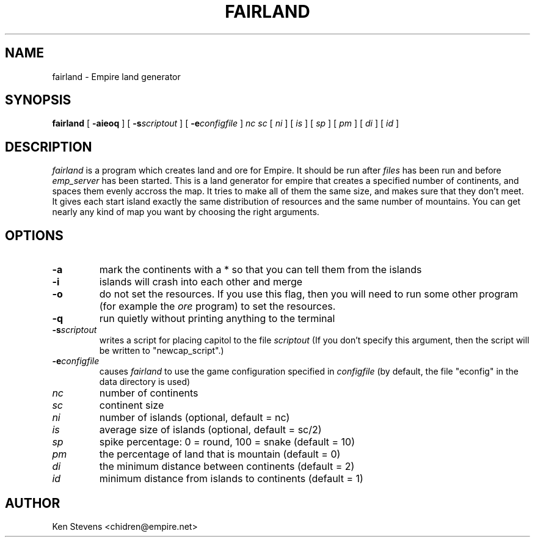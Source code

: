 .TH FAIRLAND 1 "7 Aug 1995" "fairland 1.6"
.UC
.SH NAME
fairland \- Empire land generator
.SH SYNOPSIS
.B fairland
[
.BI \-aieoq
]
[
.BI \-s scriptout
]
[
.BI \-e configfile
]
.IR nc
.IR sc
[
.IR ni
]
[
.IR is
]
[
.IR sp
]
[
.IR pm
]
[
.IR di
]
[
.IR id
]
.br
.SH DESCRIPTION
.I fairland
is a program which creates land and ore for Empire.  It
should be run after 
.I files 
has been run and before 
.I emp_server
has been started.  This is a land generator for empire that creates a
specified number of continents, and spaces them evenly accross the
map.  It tries to make all of them the same size, and makes sure that
they don't meet.  It gives each start island exactly the same
distribution of resources and the same number of mountains.  You can
get nearly any kind of map you want by choosing the right arguments.
.SH OPTIONS
.TP
.B \-a 
mark the continents with a * so that you can tell them from the islands
.TP
.B \-i
islands will crash into each other and merge
.TP
.B \-o
do not set the resources.  If you use this flag, then you will need to
run some other program (for example the 
.I ore 
program) to set the resources.
.TP
.B \-q
run quietly without printing anything to the terminal
.TP
.BI \-s scriptout
writes a script for placing capitol to the file
.I scriptout
(If you don't specify this argument, then the script will be written
to "newcap_script".)
.TP
.BI \-e configfile
causes
.I fairland
to use the game configuration specified in 
.I configfile
(by default, the file "econfig" in the data directory is used)
.TP
.IR nc 
number of continents
.TP
.IR sc 
continent size
.TP
.IR ni 
number of islands (optional, default = nc)
.TP
.IR is 
average size of islands (optional, default = sc/2)
.TP
.IR sp 
spike percentage: 0 = round, 100 = snake (default = 10)
.TP
.IR pm 
the percentage of land that is mountain (default = 0)
.TP
.IR di 
the minimum distance between continents (default = 2)
.TP
.IR id 
minimum distance from islands to continents (default = 1)

.SH AUTHOR
Ken Stevens <chidren@empire.net>

